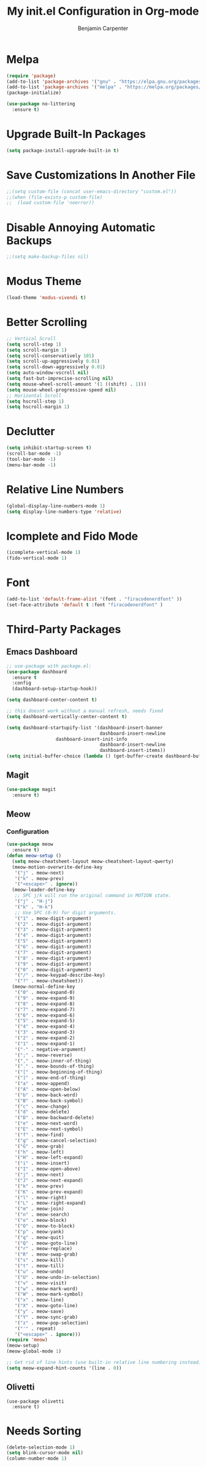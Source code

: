 # -*- after-save-hook: (org-babel-tangle); before-save-hook: (delete-trailing-whitespace)-*-
#+PROPERTY: header-args:emacs-lisp :exports code :results none :tangle init.el
#+TITLE: My init.el Configuration in Org-mode
#+AUTHOR: Benjamin Carpenter

* Melpa

#+BEGIN_SRC emacs-lisp
(require 'package)
(add-to-list 'package-archives '("gnu" . "https://elpa.gnu.org/packages/"))
(add-to-list 'package-archives '("melpa" . "https://melpa.org/packages/"))
(package-initialize)
#+END_SRC

#+BEGIN_SRC emacs-lisp
(use-package no-littering
  :ensure t)
#+END_SRC

* Upgrade Built-In Packages

#+BEGIN_SRC emacs-lisp
(setq package-install-upgrade-built-in t)
#+END_SRC

* Save Customizations In Another File

#+BEGIN_SRC emacs-lisp
;;(setq custom-file (concat user-emacs-directory "custom.el"))
;;(when (file-exists-p custom-file)
;;  (load custom-file 'noerror))
#+END_SRC

* Disable Annoying Automatic Backups

#+BEGIN_SRC emacs-lisp
;;(setq make-backup-files nil)
#+END_SRC

* Modus Theme

#+BEGIN_SRC emacs-lisp
(load-theme 'modus-vivendi t)
#+END_SRC

* Better Scrolling

#+BEGIN_SRC emacs-lisp
;; Vertical Scroll
(setq scroll-step 1)
(setq scroll-margin 1)
(setq scroll-conservatively 101)
(setq scroll-up-aggressively 0.01)
(setq scroll-down-aggressively 0.01)
(setq auto-window-vscroll nil)
(setq fast-but-imprecise-scrolling nil)
(setq mouse-wheel-scroll-amount '(1 ((shift) . 1)))
(setq mouse-wheel-progressive-speed nil)
;; Horizontal Scroll
(setq hscroll-step 1)
(setq hscroll-margin 1)
#+END_SRC

* Declutter

#+BEGIN_SRC emacs-lisp
(setq inhibit-startup-screen t)
(scroll-bar-mode -1)
(tool-bar-mode -1)
(menu-bar-mode -1)
#+END_SRC

* Relative Line Numbers

#+BEGIN_SRC emacs-lisp
(global-display-line-numbers-mode 1)
(setq display-line-numbers-type 'relative)
#+END_SRC

* Icomplete and Fido Mode

#+BEGIN_SRC emacs-lisp
(icomplete-vertical-mode 1)
(fido-vertical-mode 1)
#+END_SRC

* Font

#+BEGIN_SRC emacs-lisp
(add-to-list 'default-frame-alist '(font . "firacodenerdfont" ))
(set-face-attribute 'default t :font "firacodenerdfont" )
#+END_SRC

* Third-Party Packages

** Emacs Dashboard

#+BEGIN_SRC emacs-lisp
;; use-package with package.el:
(use-package dashboard
  :ensure t
  :config
  (dashboard-setup-startup-hook))

(setq dashboard-center-content t)

;; this doesnt work without a manual refresh, needs fixed
(setq dashboard-vertically-center-content t)

(setq dashboard-startupify-list '(dashboard-insert-banner
                                  dashboard-insert-newline
				  dashboard-insert-init-info
                                  dashboard-insert-newline
                                  dashboard-insert-items))
(setq initial-buffer-choice (lambda () (get-buffer-create dashboard-buffer-name)))
#+END_SRC

** Magit

#+BEGIN_SRC emacs-lisp
(use-package magit
  :ensure t)
#+END_SRC

** Meow

*** Configuration

#+BEGIN_SRC emacs-lisp
(use-package meow
  :ensure t)
(defun meow-setup ()
  (setq meow-cheatsheet-layout meow-cheatsheet-layout-qwerty)
  (meow-motion-overwrite-define-key
   '("j" . meow-next)
   '("k" . meow-prev)
   '("<escape>" . ignore))
  (meow-leader-define-key
   ;; SPC j/k will run the original command in MOTION state.
   '("j" . "H-j")
   '("k" . "H-k")
   ;; Use SPC (0-9) for digit arguments.
   '("1" . meow-digit-argument)
   '("2" . meow-digit-argument)
   '("3" . meow-digit-argument)
   '("4" . meow-digit-argument)
   '("5" . meow-digit-argument)
   '("6" . meow-digit-argument)
   '("7" . meow-digit-argument)
   '("8" . meow-digit-argument)
   '("9" . meow-digit-argument)
   '("0" . meow-digit-argument)
   '("/" . meow-keypad-describe-key)
   '("?" . meow-cheatsheet))
  (meow-normal-define-key
   '("0" . meow-expand-0)
   '("9" . meow-expand-9)
   '("8" . meow-expand-8)
   '("7" . meow-expand-7)
   '("6" . meow-expand-6)
   '("5" . meow-expand-5)
   '("4" . meow-expand-4)
   '("3" . meow-expand-3)
   '("2" . meow-expand-2)
   '("1" . meow-expand-1)
   '("-" . negative-argument)
   '(";" . meow-reverse)
   '("," . meow-inner-of-thing)
   '("." . meow-bounds-of-thing)
   '("[" . meow-beginning-of-thing)
   '("]" . meow-end-of-thing)
   '("a" . meow-append)
   '("A" . meow-open-below)
   '("b" . meow-back-word)
   '("B" . meow-back-symbol)
   '("c" . meow-change)
   '("d" . meow-delete)
   '("D" . meow-backward-delete)
   '("e" . meow-next-word)
   '("E" . meow-next-symbol)
   '("f" . meow-find)
   '("g" . meow-cancel-selection)
   '("G" . meow-grab)
   '("h" . meow-left)
   '("H" . meow-left-expand)
   '("i" . meow-insert)
   '("I" . meow-open-above)
   '("j" . meow-next)
   '("J" . meow-next-expand)
   '("k" . meow-prev)
   '("K" . meow-prev-expand)
   '("l" . meow-right)
   '("L" . meow-right-expand)
   '("m" . meow-join)
   '("n" . meow-search)
   '("o" . meow-block)
   '("O" . meow-to-block)
   '("p" . meow-yank)
   '("q" . meow-quit)
   '("Q" . meow-goto-line)
   '("r" . meow-replace)
   '("R" . meow-swap-grab)
   '("s" . meow-kill)
   '("t" . meow-till)
   '("u" . meow-undo)
   '("U" . meow-undo-in-selection)
   '("v" . meow-visit)
   '("w" . meow-mark-word)
   '("W" . meow-mark-symbol)
   '("x" . meow-line)
   '("X" . meow-goto-line)
   '("y" . meow-save)
   '("Y" . meow-sync-grab)
   '("z" . meow-pop-selection)
   '("'" . repeat)
   '("<escape>" . ignore)))
(require 'meow)
(meow-setup)
(meow-global-mode 1)

;; Get rid of line hints (use built-in relative line numbering instead)
(setq meow-expand-hint-counts '(line . 0))
#+END_SRC

** Olivetti

#+BEGIN_SRC emacslisp
(use-package olivetti
  :ensure t)
#+END_SRC

* Needs Sorting

#+BEGIN_SRC emacs-lisp
(delete-selection-mode 1)
(setq blink-cursor-mode nil)
(column-number-mode 1)
#+END_SRC
